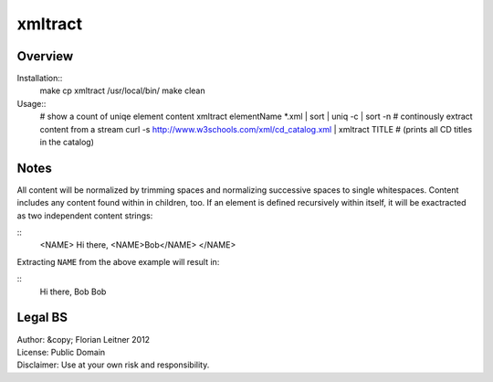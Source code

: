 xmltract
========

Overview
--------

Installation::
    make
    cp xmltract /usr/local/bin/
    make clean

Usage::
    # show a count of uniqe element content
    xmltract elementName *.xml | sort | uniq -c | sort -n
    # continously extract content from a stream
    curl -s http://www.w3schools.com/xml/cd_catalog.xml | xmltract TITLE
    # (prints all CD titles in the catalog)

Notes
-----

All content will be normalized by trimming spaces and normalizing successive spaces to single whitespaces. Content includes any content found within in children, too. If an element is defined recursively within itself, it will be exactracted as two independent content strings:

::
    <NAME>
    Hi there,
    <NAME>Bob</NAME>
    </NAME>

Extracting ``NAME`` from the above example will result in:

::
    Hi there, Bob
    Bob

Legal BS
--------

| Author: &copy; Florian Leitner 2012
| License: Public Domain
| Disclaimer: Use at your own risk and responsibility.
